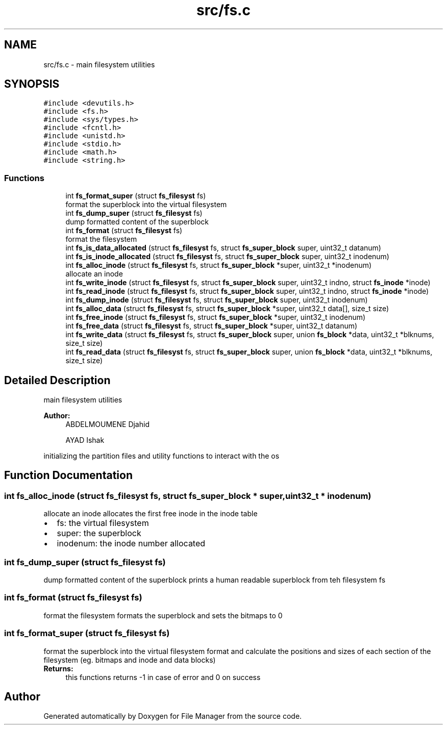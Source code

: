.TH "src/fs.c" 3 "Thu Mar 28 2019" "File Manager" \" -*- nroff -*-
.ad l
.nh
.SH NAME
src/fs.c \- main filesystem utilities  

.SH SYNOPSIS
.br
.PP
\fC#include <devutils\&.h>\fP
.br
\fC#include <fs\&.h>\fP
.br
\fC#include <sys/types\&.h>\fP
.br
\fC#include <fcntl\&.h>\fP
.br
\fC#include <unistd\&.h>\fP
.br
\fC#include <stdio\&.h>\fP
.br
\fC#include <math\&.h>\fP
.br
\fC#include <string\&.h>\fP
.br

.SS "Functions"

.in +1c
.ti -1c
.RI "int \fBfs_format_super\fP (struct \fBfs_filesyst\fP fs)"
.br
.RI "format the superblock into the virtual filesystem "
.ti -1c
.RI "int \fBfs_dump_super\fP (struct \fBfs_filesyst\fP fs)"
.br
.RI "dump formatted content of the superblock "
.ti -1c
.RI "int \fBfs_format\fP (struct \fBfs_filesyst\fP fs)"
.br
.RI "format the filesystem "
.ti -1c
.RI "int \fBfs_is_data_allocated\fP (struct \fBfs_filesyst\fP fs, struct \fBfs_super_block\fP super, uint32_t datanum)"
.br
.ti -1c
.RI "int \fBfs_is_inode_allocated\fP (struct \fBfs_filesyst\fP fs, struct \fBfs_super_block\fP super, uint32_t inodenum)"
.br
.ti -1c
.RI "int \fBfs_alloc_inode\fP (struct \fBfs_filesyst\fP fs, struct \fBfs_super_block\fP *super, uint32_t *inodenum)"
.br
.RI "allocate an inode "
.ti -1c
.RI "int \fBfs_write_inode\fP (struct \fBfs_filesyst\fP fs, struct \fBfs_super_block\fP super, uint32_t indno, struct \fBfs_inode\fP *inode)"
.br
.ti -1c
.RI "int \fBfs_read_inode\fP (struct \fBfs_filesyst\fP fs, struct \fBfs_super_block\fP super, uint32_t indno, struct \fBfs_inode\fP *inode)"
.br
.ti -1c
.RI "int \fBfs_dump_inode\fP (struct \fBfs_filesyst\fP fs, struct \fBfs_super_block\fP super, uint32_t inodenum)"
.br
.ti -1c
.RI "int \fBfs_alloc_data\fP (struct \fBfs_filesyst\fP fs, struct \fBfs_super_block\fP *super, uint32_t data[], size_t size)"
.br
.ti -1c
.RI "int \fBfs_free_inode\fP (struct \fBfs_filesyst\fP fs, struct \fBfs_super_block\fP *super, uint32_t inodenum)"
.br
.ti -1c
.RI "int \fBfs_free_data\fP (struct \fBfs_filesyst\fP fs, struct \fBfs_super_block\fP *super, uint32_t datanum)"
.br
.ti -1c
.RI "int \fBfs_write_data\fP (struct \fBfs_filesyst\fP fs, struct \fBfs_super_block\fP super, union \fBfs_block\fP *data, uint32_t *blknums, size_t size)"
.br
.ti -1c
.RI "int \fBfs_read_data\fP (struct \fBfs_filesyst\fP fs, struct \fBfs_super_block\fP super, union \fBfs_block\fP *data, uint32_t *blknums, size_t size)"
.br
.in -1c
.SH "Detailed Description"
.PP 
main filesystem utilities 


.PP
\fBAuthor:\fP
.RS 4
ABDELMOUMENE Djahid 
.PP
AYAD Ishak
.RE
.PP
initializing the partition files and utility functions to interact with the os 
.SH "Function Documentation"
.PP 
.SS "int fs_alloc_inode (struct \fBfs_filesyst\fP fs, struct \fBfs_super_block\fP * super, uint32_t * inodenum)"

.PP
allocate an inode allocates the first free inode in the inode table 
.PD 0

.IP "\(bu" 2
fs: the virtual filesystem 
.IP "\(bu" 2
super: the superblock 
.IP "\(bu" 2
inodenum: the inode number allocated 
.PP

.SS "int fs_dump_super (struct \fBfs_filesyst\fP fs)"

.PP
dump formatted content of the superblock prints a human readable superblock from teh filesystem fs 
.SS "int fs_format (struct \fBfs_filesyst\fP fs)"

.PP
format the filesystem formats the superblock and sets the bitmaps to 0 
.SS "int fs_format_super (struct \fBfs_filesyst\fP fs)"

.PP
format the superblock into the virtual filesystem format and calculate the positions and sizes of each section of the filesystem (eg\&. bitmaps and inode and data blocks) 
.PP
\fBReturns:\fP
.RS 4
this functions returns -1 in case of error and 0 on success 
.RE
.PP

.SH "Author"
.PP 
Generated automatically by Doxygen for File Manager from the source code\&.
